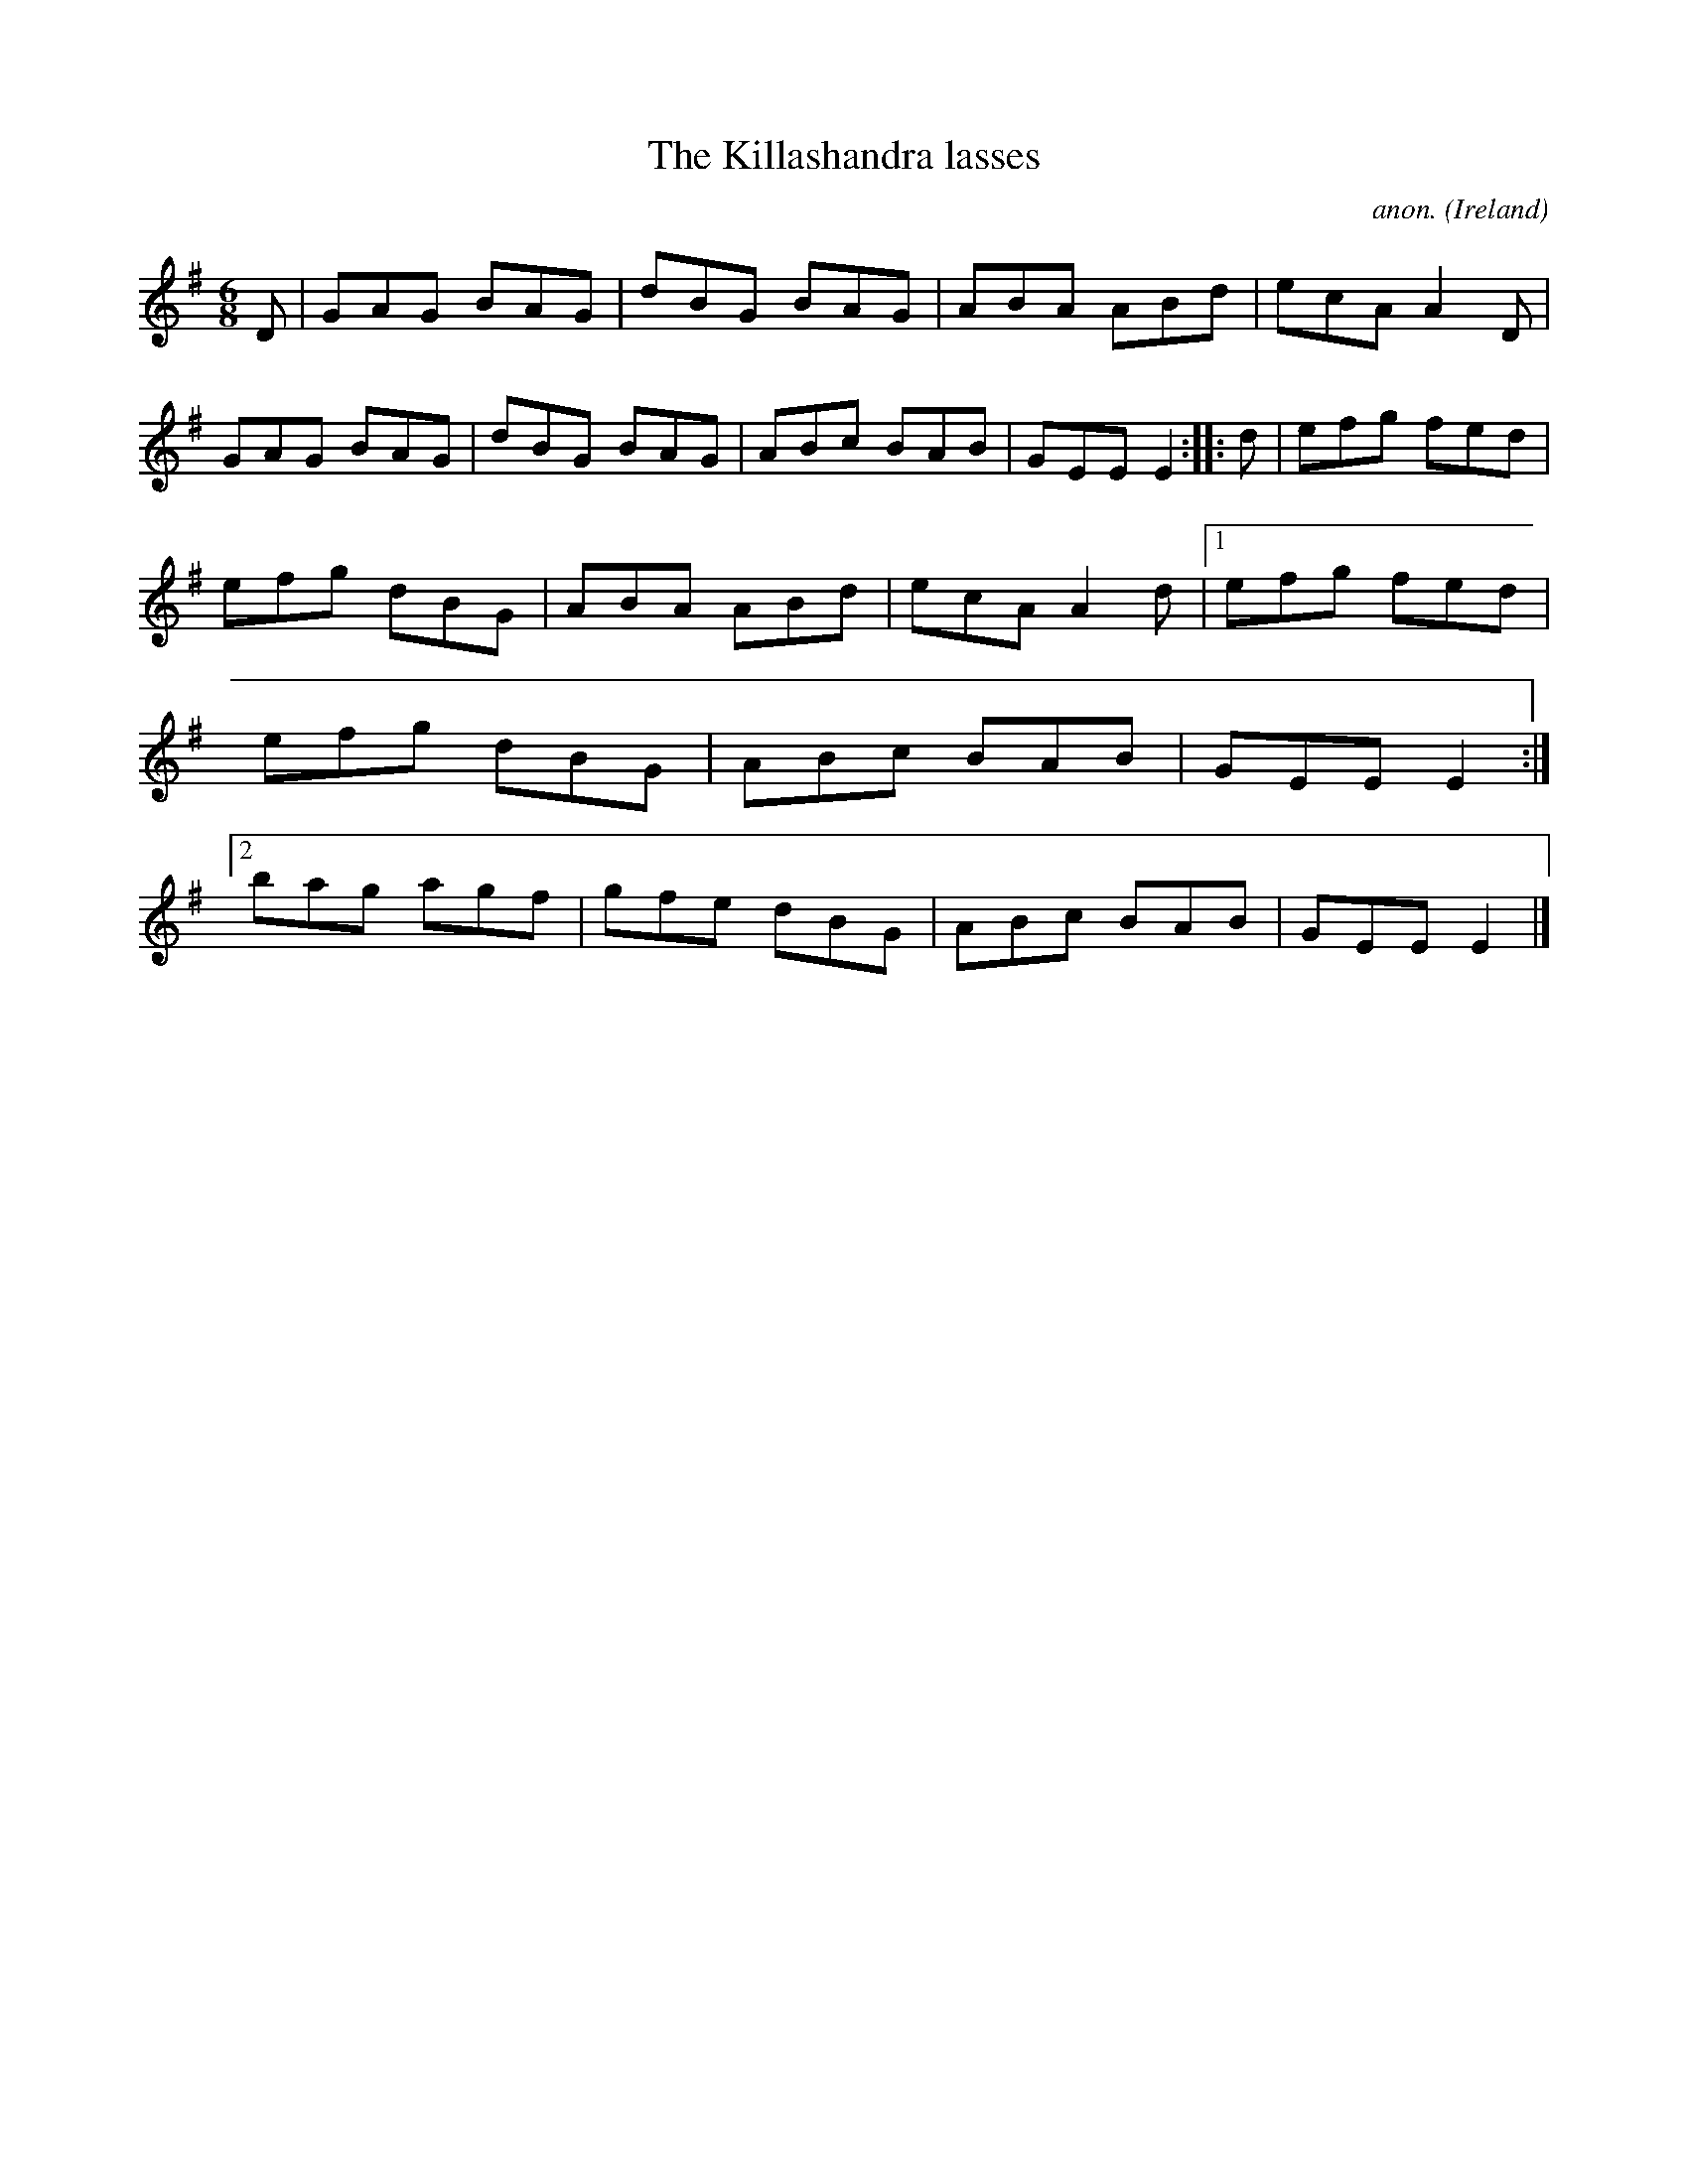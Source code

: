 X:133
T:The Killashandra lasses
C:anon.
O:Ireland
B:Francis O'Neill: "The Dance Music of Ireland" (1907) no. 133
R:Double jig
Z:Transcribed by Frank Nordberg - http://www.musicaviva.com
F:http://www.musicaviva.com/abc/tunes/ireland/oneill-1001/0133/oneill-1001-0133-1.abc
M:6/8
L:1/8
K:Em
D|GAG BAG|dBG BAG|ABA ABd|ecA A2D|GAG BAG|dBG BAG|ABc BAB|GEE E2::d|efg fed|
efg dBG|ABA ABd|ecA A2d|[1 efg fed|efg dBG|ABc BAB|GEE E2:|[2 bag agf|gfe dBG|ABc BAB|GEE E2|]
W:
W:
%
%
